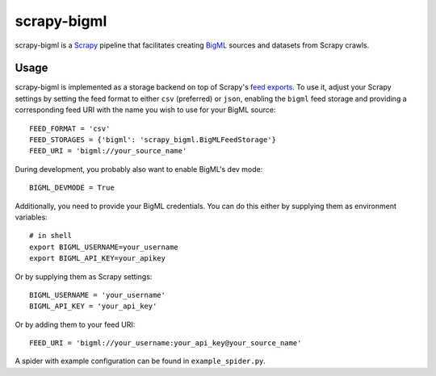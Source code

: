 ============
scrapy-bigml
============

scrapy-bigml is a `Scrapy <http://scrapy.org>`_ pipeline that facilitates
creating `BigML <https://bigml.com/>`_ sources and datasets from Scrapy crawls.

Usage
=====

scrapy-bigml is implemented as a storage backend on top of Scrapy's `feed
exports <http://doc.scrapy.org/en/stable/topics/feed-exports.html>`_. To use
it, adjust your Scrapy settings by setting the feed format to either ``csv``
(preferred) or ``json``, enabling the ``bigml`` feed storage and providing a
corresponding feed URI with the name you wish to use for your BigML source::

    FEED_FORMAT = 'csv'
    FEED_STORAGES = {'bigml': 'scrapy_bigml.BigMLFeedStorage'}
    FEED_URI = 'bigml://your_source_name'

During development, you probably also want to enable BigML's dev mode::

    BIGML_DEVMODE = True

Additionally, you need to provide your BigML credentials. You can do this
either by supplying them as environment variables::

    # in shell
    export BIGML_USERNAME=your_username
    export BIGML_API_KEY=your_apikey

Or by supplying them as Scrapy settings::

    BIGML_USERNAME = 'your_username'
    BIGML_API_KEY = 'your_api_key'

Or by adding them to your feed URI::

    FEED_URI = 'bigml://your_username:your_api_key@your_source_name'

A spider with example configuration can be found in ``example_spider.py``.
